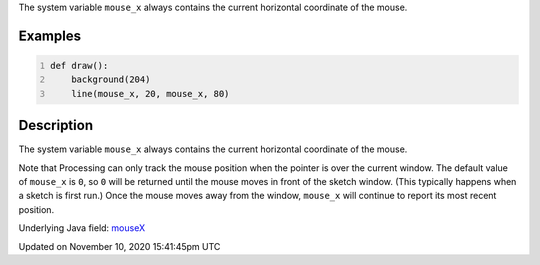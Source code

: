 .. title: mouse_x
.. slug: mouse_x
.. date: 2020-11-10 15:41:45 UTC+00:00
.. tags:
.. category:
.. link:
.. description: py5 mouse_x documentation
.. type: text

The system variable ``mouse_x`` always contains the current horizontal coordinate of the mouse.

Examples
========

.. raw:: html

    <div class="example-table">

.. raw:: html

    <div class="example-row"><div class="example-cell-image">

.. raw:: html

    </div><div class="example-cell-code">

.. code:: python
    :number-lines:

    def draw():
        background(204)
        line(mouse_x, 20, mouse_x, 80)

.. raw:: html

    </div></div>

.. raw:: html

    </div>

Description
===========

The system variable ``mouse_x`` always contains the current horizontal coordinate of the mouse.

Note that Processing can only track the mouse position when the pointer is over the current window. The default value of ``mouse_x`` is ``0``, so ``0`` will be returned until the mouse moves in front of the sketch window. (This typically happens when a sketch is first run.)  Once the mouse moves away from the window, ``mouse_x`` will continue to report its most recent position.

Underlying Java field: `mouseX <https://processing.org/reference/mouseX.html>`_


Updated on November 10, 2020 15:41:45pm UTC

